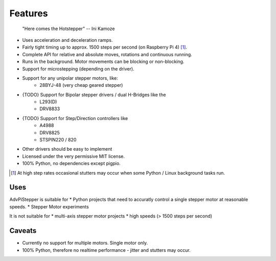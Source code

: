 Features
--------

   "Here comes the Hotstepper"
   -- Ini Kamoze

* Uses acceleration and deceleration ramps.
* Fairly tight timing up to approx. 1500 steps per second (on Raspberry Pi 4) [#]_.
* Complete API for relative and absolute moves, rotations and continuous running.
* Runs in the background. Motor movements can be blocking or non-blocking.
* Support for microstepping (depending on the driver).
* Support for any unipolar stepper motors, like:
    - 28BYJ-48 (very cheap geared stepper)

* {TODO} Support for Bipolar stepper drivers / dual H-Bridges like the
    - L293(D)
    - DRV8833

* {TODO} Support for Step/Direction controllers like
    - A4988
    - DRV8825
    - STSPIN220 / 820

* Other drivers should be easy to implement
* Licensed under the very permissive MIT license.
* 100% Python, no dependencies except pigpio.

.. [#] At high step rates occasional stutters may occur when some
    Python / Linux background tasks run.

Uses
....

AdvPiStepper is suitable for
* Python projects that need to accuratly control a single stepper motor
at reasonable speeds.
* Stepper Motor experiments

It is not suitable for
* multi-axis stepper motor projects
* high speeds (> 1500 steps per second)


Caveats
.......

* Currently no support for multiple motors. Single motor only.

* 100% Python, therefore no realtime performance - jitter and stutters may occur.
